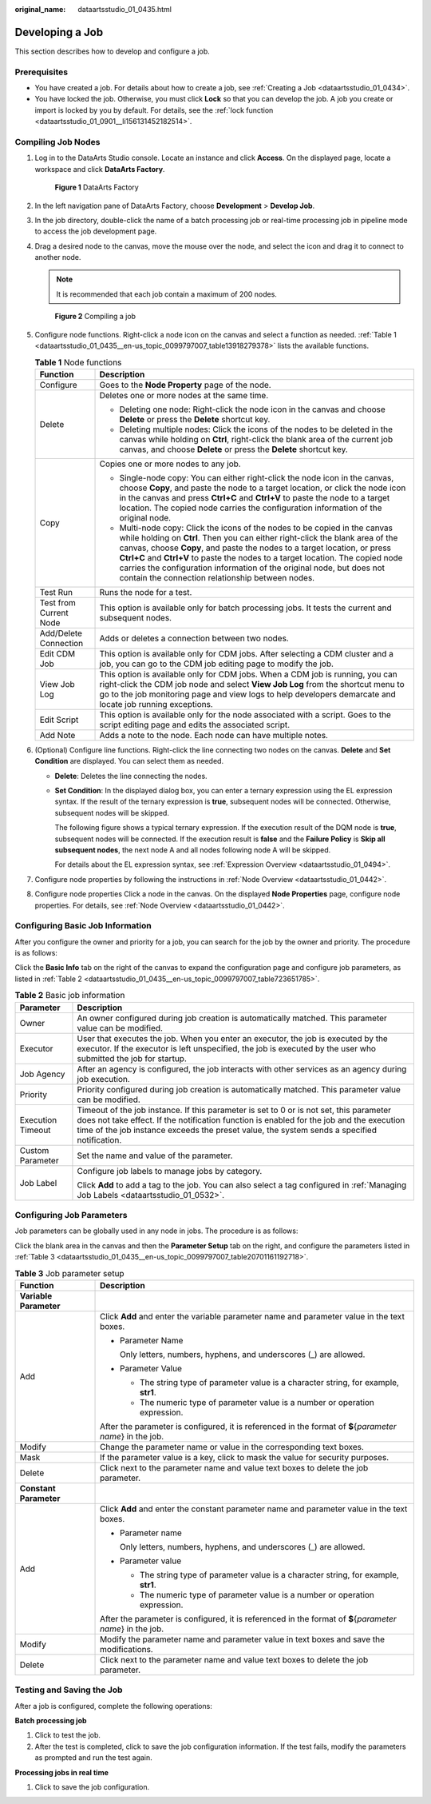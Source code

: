 :original_name: dataartsstudio_01_0435.html

.. _dataartsstudio_01_0435:

Developing a Job
================

This section describes how to develop and configure a job.

Prerequisites
-------------

-  You have created a job. For details about how to create a job, see :ref:`Creating a Job <dataartsstudio_01_0434>`.
-  You have locked the job. Otherwise, you must click **Lock** so that you can develop the job. A job you create or import is locked by you by default. For details, see the :ref:`lock function <dataartsstudio_01_0901__li156131452182514>`.

Compiling Job Nodes
-------------------

#. Log in to the DataArts Studio console. Locate an instance and click **Access**. On the displayed page, locate a workspace and click **DataArts Factory**.


   .. figure:: /_static/images/en-us_image_0000001321928320.png
      :alt: **Figure 1** DataArts Factory

      **Figure 1** DataArts Factory

#. In the left navigation pane of DataArts Factory, choose **Development** > **Develop Job**.

#. In the job directory, double-click the name of a batch processing job or real-time processing job in pipeline mode to access the job development page.

#. Drag a desired node to the canvas, move the mouse over the node, and select the |image1| icon and drag it to connect to another node.

   .. note::

      It is recommended that each job contain a maximum of 200 nodes.


   .. figure:: /_static/images/en-us_image_0000001373168901.png
      :alt: **Figure 2** Compiling a job

      **Figure 2** Compiling a job

#. Configure node functions. Right-click a node icon on the canvas and select a function as needed. :ref:`Table 1 <dataartsstudio_01_0435__en-us_topic_0099797007_table13918279378>` lists the available functions.

   .. _dataartsstudio_01_0435__en-us_topic_0099797007_table13918279378:

   .. table:: **Table 1** Node functions

      +-----------------------------------+---------------------------------------------------------------------------------------------------------------------------------------------------------------------------------------------------------------------------------------------------------------------------------------------------------------------------------------------------------------------------------------------------------------------------------------------------------+
      | Function                          | Description                                                                                                                                                                                                                                                                                                                                                                                                                                             |
      +===================================+=========================================================================================================================================================================================================================================================================================================================================================================================================================================================+
      | Configure                         | Goes to the **Node Property** page of the node.                                                                                                                                                                                                                                                                                                                                                                                                         |
      +-----------------------------------+---------------------------------------------------------------------------------------------------------------------------------------------------------------------------------------------------------------------------------------------------------------------------------------------------------------------------------------------------------------------------------------------------------------------------------------------------------+
      | Delete                            | Deletes one or more nodes at the same time.                                                                                                                                                                                                                                                                                                                                                                                                             |
      |                                   |                                                                                                                                                                                                                                                                                                                                                                                                                                                         |
      |                                   | -  Deleting one node: Right-click the node icon in the canvas and choose **Delete** or press the **Delete** shortcut key.                                                                                                                                                                                                                                                                                                                               |
      |                                   | -  Deleting multiple nodes: Click the icons of the nodes to be deleted in the canvas while holding on **Ctrl**, right-click the blank area of the current job canvas, and choose **Delete** or press the **Delete** shortcut key.                                                                                                                                                                                                                       |
      +-----------------------------------+---------------------------------------------------------------------------------------------------------------------------------------------------------------------------------------------------------------------------------------------------------------------------------------------------------------------------------------------------------------------------------------------------------------------------------------------------------+
      | Copy                              | Copies one or more nodes to any job.                                                                                                                                                                                                                                                                                                                                                                                                                    |
      |                                   |                                                                                                                                                                                                                                                                                                                                                                                                                                                         |
      |                                   | -  Single-node copy: You can either right-click the node icon in the canvas, choose **Copy**, and paste the node to a target location, or click the node icon in the canvas and press **Ctrl+C** and **Ctrl+V** to paste the node to a target location. The copied node carries the configuration information of the original node.                                                                                                                     |
      |                                   | -  Multi-node copy: Click the icons of the nodes to be copied in the canvas while holding on **Ctrl**. Then you can either right-click the blank area of the canvas, choose **Copy**, and paste the nodes to a target location, or press **Ctrl+C** and **Ctrl+V** to paste the nodes to a target location. The copied node carries the configuration information of the original node, but does not contain the connection relationship between nodes. |
      +-----------------------------------+---------------------------------------------------------------------------------------------------------------------------------------------------------------------------------------------------------------------------------------------------------------------------------------------------------------------------------------------------------------------------------------------------------------------------------------------------------+
      | Test Run                          | Runs the node for a test.                                                                                                                                                                                                                                                                                                                                                                                                                               |
      +-----------------------------------+---------------------------------------------------------------------------------------------------------------------------------------------------------------------------------------------------------------------------------------------------------------------------------------------------------------------------------------------------------------------------------------------------------------------------------------------------------+
      | Test from Current Node            | This option is available only for batch processing jobs. It tests the current and subsequent nodes.                                                                                                                                                                                                                                                                                                                                                     |
      +-----------------------------------+---------------------------------------------------------------------------------------------------------------------------------------------------------------------------------------------------------------------------------------------------------------------------------------------------------------------------------------------------------------------------------------------------------------------------------------------------------+
      | Add/Delete Connection             | Adds or deletes a connection between two nodes.                                                                                                                                                                                                                                                                                                                                                                                                         |
      +-----------------------------------+---------------------------------------------------------------------------------------------------------------------------------------------------------------------------------------------------------------------------------------------------------------------------------------------------------------------------------------------------------------------------------------------------------------------------------------------------------+
      | Edit CDM Job                      | This option is available only for CDM jobs. After selecting a CDM cluster and a job, you can go to the CDM job editing page to modify the job.                                                                                                                                                                                                                                                                                                          |
      +-----------------------------------+---------------------------------------------------------------------------------------------------------------------------------------------------------------------------------------------------------------------------------------------------------------------------------------------------------------------------------------------------------------------------------------------------------------------------------------------------------+
      | View Job Log                      | This option is available only for CDM jobs. When a CDM job is running, you can right-click the CDM job node and select **View Job Log** from the shortcut menu to go to the job monitoring page and view logs to help developers demarcate and locate job running exceptions.                                                                                                                                                                           |
      +-----------------------------------+---------------------------------------------------------------------------------------------------------------------------------------------------------------------------------------------------------------------------------------------------------------------------------------------------------------------------------------------------------------------------------------------------------------------------------------------------------+
      | Edit Script                       | This option is available only for the node associated with a script. Goes to the script editing page and edits the associated script.                                                                                                                                                                                                                                                                                                                   |
      +-----------------------------------+---------------------------------------------------------------------------------------------------------------------------------------------------------------------------------------------------------------------------------------------------------------------------------------------------------------------------------------------------------------------------------------------------------------------------------------------------------+
      | Add Note                          | Adds a note to the node. Each node can have multiple notes.                                                                                                                                                                                                                                                                                                                                                                                             |
      +-----------------------------------+---------------------------------------------------------------------------------------------------------------------------------------------------------------------------------------------------------------------------------------------------------------------------------------------------------------------------------------------------------------------------------------------------------------------------------------------------------+

#. (Optional) Configure line functions. Right-click the line connecting two nodes on the canvas. **Delete** and **Set Condition** are displayed. You can select them as needed.

   -  **Delete**: Deletes the line connecting the nodes.

   -  **Set Condition**: In the displayed dialog box, you can enter a ternary expression using the EL expression syntax. If the result of the ternary expression is **true**, subsequent nodes will be connected. Otherwise, subsequent nodes will be skipped.

      The following figure shows a typical ternary expression. If the execution result of the DQM node is **true**, subsequent nodes will be connected. If the execution result is **false** and the **Failure Policy** is **Skip all subsequent nodes**, the next node A and all nodes following node A will be skipped.

      |image2|

      For details about the EL expression syntax, see :ref:`Expression Overview <dataartsstudio_01_0494>`.

#. Configure node properties by following the instructions in :ref:`Node Overview <dataartsstudio_01_0442>`.

#. Configure node properties Click a node in the canvas. On the displayed **Node Properties** page, configure node properties. For details, see :ref:`Node Overview <dataartsstudio_01_0442>`.

Configuring Basic Job Information
---------------------------------

After you configure the owner and priority for a job, you can search for the job by the owner and priority. The procedure is as follows:

Click the **Basic Info** tab on the right of the canvas to expand the configuration page and configure job parameters, as listed in :ref:`Table 2 <dataartsstudio_01_0435__en-us_topic_0099797007_table723651785>`.

.. _dataartsstudio_01_0435__en-us_topic_0099797007_table723651785:

.. table:: **Table 2** Basic job information

   +-----------------------------------+------------------------------------------------------------------------------------------------------------------------------------------------------------------------------------------------------------------------------------------------------------------------------------+
   | Parameter                         | Description                                                                                                                                                                                                                                                                        |
   +===================================+====================================================================================================================================================================================================================================================================================+
   | Owner                             | An owner configured during job creation is automatically matched. This parameter value can be modified.                                                                                                                                                                            |
   +-----------------------------------+------------------------------------------------------------------------------------------------------------------------------------------------------------------------------------------------------------------------------------------------------------------------------------+
   | Executor                          | User that executes the job. When you enter an executor, the job is executed by the executor. If the executor is left unspecified, the job is executed by the user who submitted the job for startup.                                                                               |
   +-----------------------------------+------------------------------------------------------------------------------------------------------------------------------------------------------------------------------------------------------------------------------------------------------------------------------------+
   | Job Agency                        | After an agency is configured, the job interacts with other services as an agency during job execution.                                                                                                                                                                            |
   +-----------------------------------+------------------------------------------------------------------------------------------------------------------------------------------------------------------------------------------------------------------------------------------------------------------------------------+
   | Priority                          | Priority configured during job creation is automatically matched. This parameter value can be modified.                                                                                                                                                                            |
   +-----------------------------------+------------------------------------------------------------------------------------------------------------------------------------------------------------------------------------------------------------------------------------------------------------------------------------+
   | Execution Timeout                 | Timeout of the job instance. If this parameter is set to 0 or is not set, this parameter does not take effect. If the notification function is enabled for the job and the execution time of the job instance exceeds the preset value, the system sends a specified notification. |
   +-----------------------------------+------------------------------------------------------------------------------------------------------------------------------------------------------------------------------------------------------------------------------------------------------------------------------------+
   | Custom Parameter                  | Set the name and value of the parameter.                                                                                                                                                                                                                                           |
   +-----------------------------------+------------------------------------------------------------------------------------------------------------------------------------------------------------------------------------------------------------------------------------------------------------------------------------+
   | Job Label                         | Configure job labels to manage jobs by category.                                                                                                                                                                                                                                   |
   |                                   |                                                                                                                                                                                                                                                                                    |
   |                                   | Click **Add** to add a tag to the job. You can also select a tag configured in :ref:`Managing Job Labels <dataartsstudio_01_0532>`.                                                                                                                                                |
   +-----------------------------------+------------------------------------------------------------------------------------------------------------------------------------------------------------------------------------------------------------------------------------------------------------------------------------+

.. _dataartsstudio_01_0435__en-us_topic_0099797007_section754991272419:

Configuring Job Parameters
--------------------------

Job parameters can be globally used in any node in jobs. The procedure is as follows:

Click the blank area in the canvas and then the **Parameter Setup** tab on the right, and configure the parameters listed in :ref:`Table 3 <dataartsstudio_01_0435__en-us_topic_0099797007_table20701161192718>`.

.. _dataartsstudio_01_0435__en-us_topic_0099797007_table20701161192718:

.. table:: **Table 3** Job parameter setup

   +-----------------------------------+------------------------------------------------------------------------------------------------------------+
   | Function                          | Description                                                                                                |
   +===================================+============================================================================================================+
   | **Variable Parameter**            |                                                                                                            |
   +-----------------------------------+------------------------------------------------------------------------------------------------------------+
   | Add                               | Click **Add** and enter the variable parameter name and parameter value in the text boxes.                 |
   |                                   |                                                                                                            |
   |                                   | -  Parameter Name                                                                                          |
   |                                   |                                                                                                            |
   |                                   |    Only letters, numbers, hyphens, and underscores (_) are allowed.                                        |
   |                                   |                                                                                                            |
   |                                   | -  Parameter Value                                                                                         |
   |                                   |                                                                                                            |
   |                                   |    -  The string type of parameter value is a character string, for example, **str1**.                     |
   |                                   |    -  The numeric type of parameter value is a number or operation expression.                             |
   |                                   |                                                                                                            |
   |                                   | After the parameter is configured, it is referenced in the format of **$**\ {*parameter name*} in the job. |
   +-----------------------------------+------------------------------------------------------------------------------------------------------------+
   | Modify                            | Change the parameter name or value in the corresponding text boxes.                                        |
   +-----------------------------------+------------------------------------------------------------------------------------------------------------+
   | Mask                              | If the parameter value is a key, click |image3| to mask the value for security purposes.                   |
   +-----------------------------------+------------------------------------------------------------------------------------------------------------+
   | Delete                            | Click |image4| next to the parameter name and value text boxes to delete the job parameter.                |
   +-----------------------------------+------------------------------------------------------------------------------------------------------------+
   | **Constant Parameter**            |                                                                                                            |
   +-----------------------------------+------------------------------------------------------------------------------------------------------------+
   | Add                               | Click **Add** and enter the constant parameter name and parameter value in the text boxes.                 |
   |                                   |                                                                                                            |
   |                                   | -  Parameter name                                                                                          |
   |                                   |                                                                                                            |
   |                                   |    Only letters, numbers, hyphens, and underscores (_) are allowed.                                        |
   |                                   |                                                                                                            |
   |                                   | -  Parameter value                                                                                         |
   |                                   |                                                                                                            |
   |                                   |    -  The string type of parameter value is a character string, for example, **str1**.                     |
   |                                   |    -  The numeric type of parameter value is a number or operation expression.                             |
   |                                   |                                                                                                            |
   |                                   | After the parameter is configured, it is referenced in the format of **$**\ {*parameter name*} in the job. |
   +-----------------------------------+------------------------------------------------------------------------------------------------------------+
   | Modify                            | Modify the parameter name and parameter value in text boxes and save the modifications.                    |
   +-----------------------------------+------------------------------------------------------------------------------------------------------------+
   | Delete                            | Click |image5| next to the parameter name and value text boxes to delete the job parameter.                |
   +-----------------------------------+------------------------------------------------------------------------------------------------------------+

Testing and Saving the Job
--------------------------

After a job is configured, complete the following operations:

**Batch processing job**

#. Click |image6| to test the job.
#. After the test is completed, click |image7| to save the job configuration information. If the test fails, modify the parameters as prompted and run the test again.

**Processing jobs in real time**

#. Click |image8| to save the job configuration.

.. |image1| image:: /_static/images/en-us_image_0000001322088260.png
.. |image2| image:: /_static/images/en-us_image_0000001322408148.png
.. |image3| image:: /_static/images/en-us_image_0000001321928572.png
.. |image4| image:: /_static/images/en-us_image_0000001321928576.png
.. |image5| image:: /_static/images/en-us_image_0000001321928576.png
.. |image6| image:: /_static/images/en-us_image_0000001322248164.png
.. |image7| image:: /_static/images/en-us_image_0000001373288605.png
.. |image8| image:: /_static/images/en-us_image_0000001373288605.png
